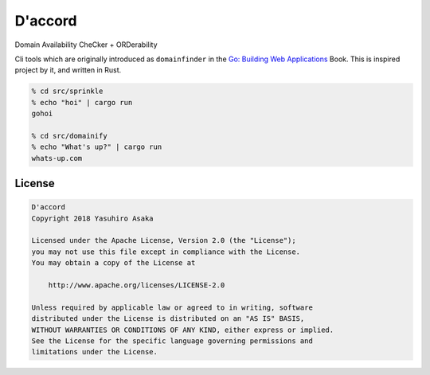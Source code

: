 D'accord
========

Domain Availability CheCker + ORDerability


Cli tools which are originally introduced as ``domainfinder`` in the
`Go: Building Web Applications`_ Book. This is inspired project by it,
and written in Rust.


.. _`Go: Building Web Applications`: https://github.com/PacktPublishing/Go-Building-Web-Applications


.. code:: zsh

  % cd src/sprinkle
  % echo "hoi" | cargo run
  gohoi

  % cd src/domainify
  % echo "What's up?" | cargo run
  whats-up.com


License
-------


.. code:: text

   D'accord
   Copyright 2018 Yasuhiro Asaka

   Licensed under the Apache License, Version 2.0 (the "License");
   you may not use this file except in compliance with the License.
   You may obtain a copy of the License at

       http://www.apache.org/licenses/LICENSE-2.0

   Unless required by applicable law or agreed to in writing, software
   distributed under the License is distributed on an "AS IS" BASIS,
   WITHOUT WARRANTIES OR CONDITIONS OF ANY KIND, either express or implied.
   See the License for the specific language governing permissions and
   limitations under the License.
